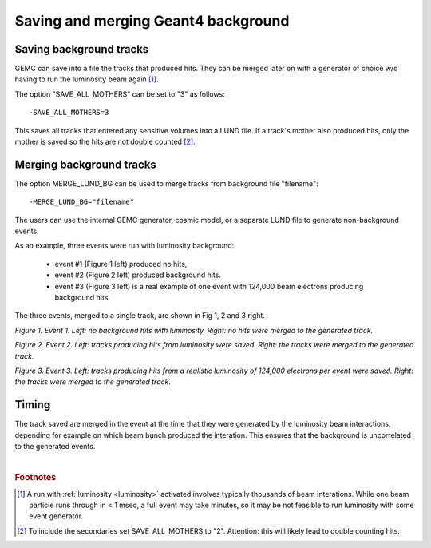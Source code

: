 
.. _mergingBackground:


Saving and merging Geant4 background
------------------------------------


Saving background tracks
^^^^^^^^^^^^^^^^^^^^^^^^

GEMC can save into a file the tracks that produced hits. They can
be merged later on with a generator of choice w/o having to run the luminosity beam again [#]_.

The option "SAVE_ALL_MOTHERS" can be set to "3" as follows::

 -SAVE_ALL_MOTHERS=3

This saves all tracks that entered any sensitive volumes into a LUND file. If a track's mother also produced hits, only the mother
is saved so the hits are not double counted [#]_.

Merging background tracks
^^^^^^^^^^^^^^^^^^^^^^^^^

The option MERGE_LUND_BG can be used to merge tracks from background file "filename"::

 -MERGE_LUND_BG="filename"

The users can use the internal GEMC generator, cosmic model, or a separate LUND file to generate non-background events.

As an example, three events were run with luminosity background:

 - event #1 (Figure 1 left) produced no hits,
 - event #2 (Figure 2 left) produced background hits.
 - event #3 (Figure 3 left) is a real example of one event with 124,000 beam electrons producing background hits.


The three events, merged to a single track, are shown in Fig 1, 2 and 3 right.

.. thumbnail:: evNoHits.png
   :width: 49%
   :group: mycenter
   :title:

   First background event: no hits.


.. thumbnail:: mgevNoHits.png
   :width: 49%
   :group: mycenter
   :title:

    No hits were merged onto the generated track.

*Figure 1. Event 1. Left: no background hits with luminosity. Right: no hits were merged to the generated track.*


.. thumbnail:: ev3.png
	:width: 49%
	:group: mycenter
	:title:

	Second background event: background hits.


.. thumbnail:: mgev3.png
	:width: 49%
	:group: mycenter
	:title:

	The luminosity tracks were merged onto the generated track.

*Figure 2. Event 2. Left: tracks producing hits from luminosity were saved.
Right: the tracks were merged to the generated track.*



.. thumbnail:: realEv1.png
	:width: 49%
	:group: mycenter
	:title:

	Third background event: background hits from a realistic beam composed of 124,000 electrons per event.


.. thumbnail:: mgrealEv1.png
	:width: 49%
	:group: mycenter
	:title:

	The tracks were merged onto a generated track.

*Figure 3. Event 3. Left: tracks producing hits from a realistic luminosity of 124,000 electrons per event were saved.
Right: the tracks were merged to the generated track.*


Timing
^^^^^^

The track saved are merged in the event at the time that they were generated by
the luminosity beam interactions, depending for example on which beam bunch produced the interation.
This ensures that the background is uncorrelated to the generated events.





|

.. rubric:: Footnotes

.. [#] A run with :ref:`luminosity <luminosity>`  activated involves typically thousands
       of beam interations. While one beam particle runs through in < 1 msec,
       a full event may take minutes, so it may be not feasible to run luminosity with some event generator.
.. [#] To include the secondaries set SAVE_ALL_MOTHERS to "2". Attention: this
       will likely lead to double counting hits.

